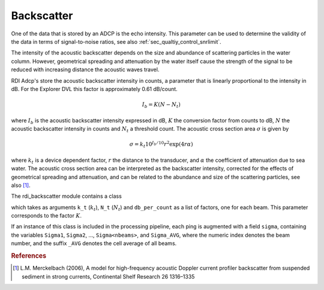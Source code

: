 Backscatter
===========

One of the data that is stored by an ADCP is the echo intensity. This
parameter can be used to determine the validity of the data in terms
of signal-to-noise ratios, see also
:ref:`sec_qualtiy_control_snrlimit`.

The intensity of the acoustic backscatter depends on the size and
abundance of scattering particles in the water column. However,
geometrical spreading and attenuation by the water itself cause the
strength of the signal to be reduced with increasing distance the
acoustic waves travel.

RDI Adcp's store the acoustic backscatter intensity in counts, a
parameter that is linearly proportional to the intensity in dB. For
the Explorer DVL this factor is approximately 0.61 dB/count.

.. math::

   I_b = K (N - N_t)

where :math:`I_b` is the acoustic backscatter intensity expressed in
dB, :math:`K` the conversion factor from counts to dB, :math:`N` the
acoustic backscatter intensity in counts and :math:`N_t` a threshold
count. The acoustic cross section area :math:`\sigma` is given by

.. math::

   \sigma = k_t 10^{I_b/10} r^2 \exp(4 r \alpha)

where :math:`k_t` is a device dependent factor, :math:`r` the distance
to the transducer, and :math:`\alpha` the coefficient of attenuation
due to sea water. The acoustic cross section area can be interpreted
as the backscatter intensity, corrected for the effects of geometrical
spreading and attenuation, and can be related to the abundance and
size of the scattering particles, see also [#f1]_.

The rdi_backscatter module contains a class

.. py:class:: AcousticCrossSection(self, k_t=1e-8, Nt=45, db_per_count=[0.3852]*4)
	      
which takes as arguments ``k_t`` (:math:`k_t`), ``N_t`` (:math:`N_t`) and
``db_per_count`` as a list of factors, one for each beam. This parameter
corresponds to the factor :math:`K`.

If an instance of this class is included in the processing pipeline,
each ping is augmented with a field ``sigma``, containing the
variables ``Sigma1``, ``Sigma2``, ..., ``Sigma<nbeams>``, and
``Sigma_AVG``, where the numeric index denotes the beam number, and
the suffix ``_AVG`` denotes the cell average of all beams.

			     
.. rubric:: References
	    
.. [#f1] L.M. Merckelbach (2006), A model for high-frequency acoustic
	 Doppler current profiler backscatter from suspended sediment
	 in strong currents,
	 Continental Shelf Research 26 1316–1335

